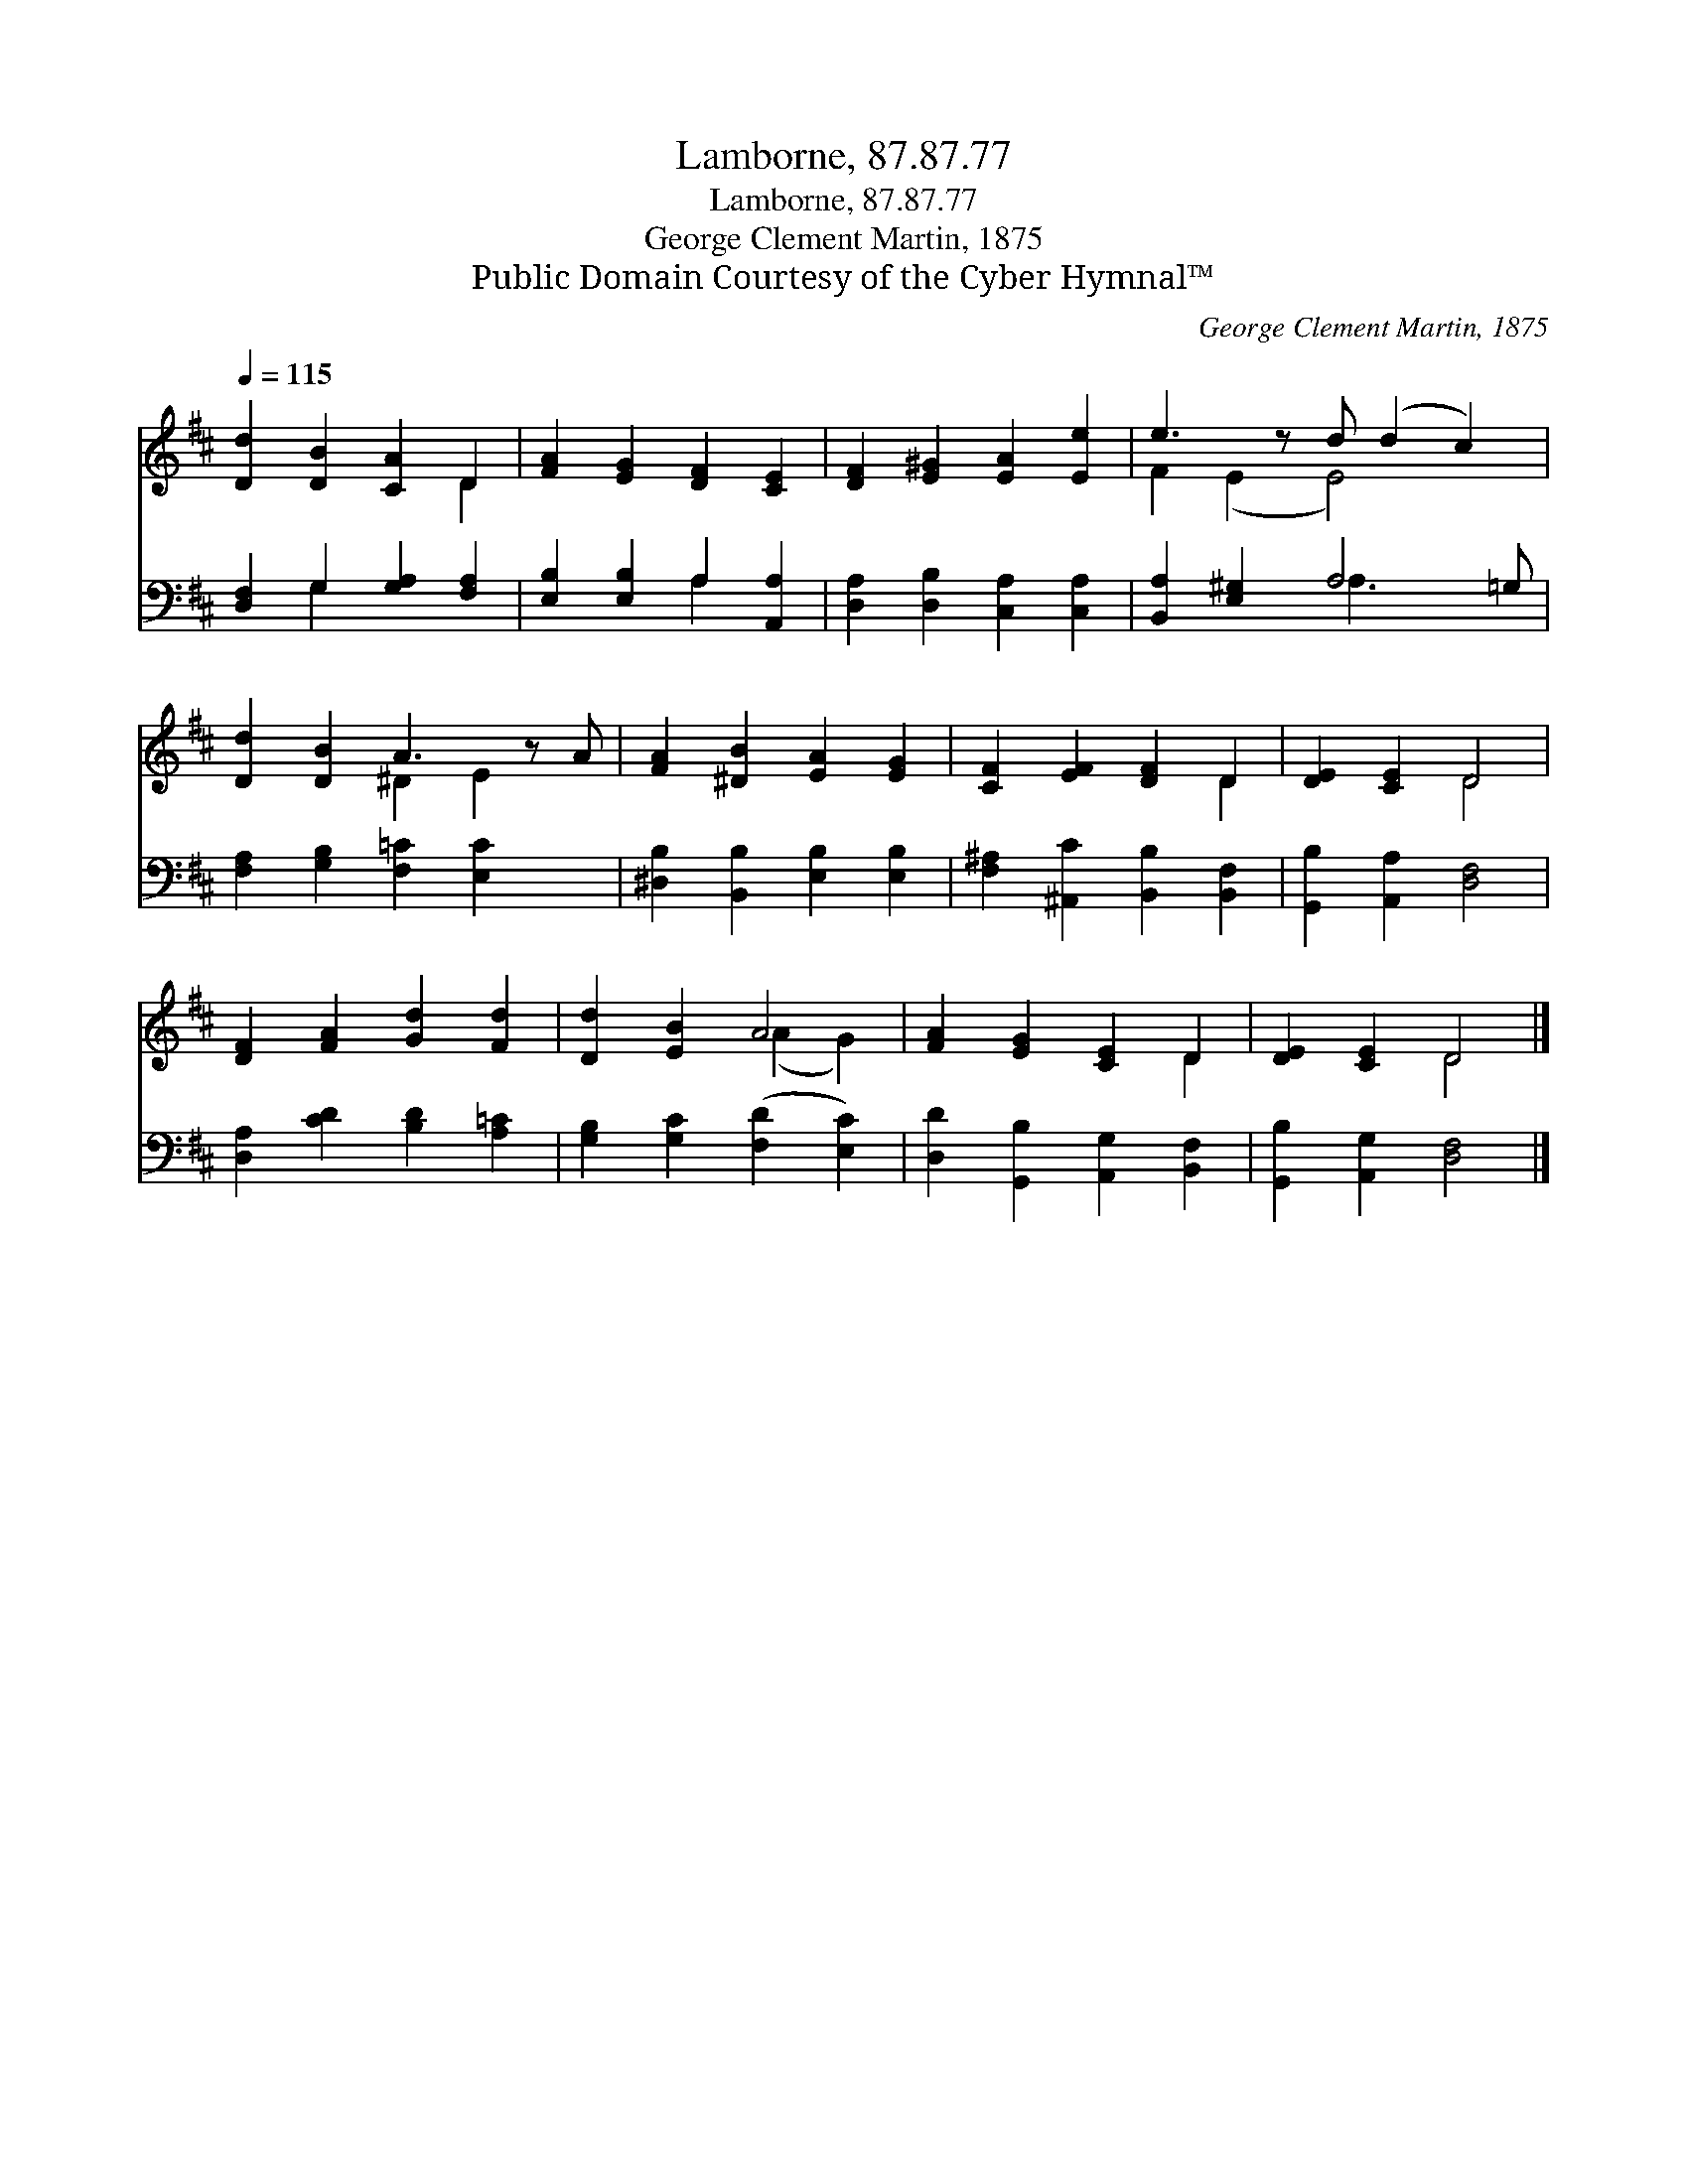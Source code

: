 X:1
T:Lamborne, 87.87.77
T:Lamborne, 87.87.77
T:George Clement Martin, 1875
T:Public Domain Courtesy of the Cyber Hymnal™
C:George Clement Martin, 1875
Z:Public Domain
Z:Courtesy of the Cyber Hymnal™
%%score ( 1 2 ) ( 3 4 )
L:1/8
Q:1/4=115
M:none
K:D
V:1 treble 
V:2 treble 
V:3 bass 
V:4 bass 
V:1
 [Dd]2 [DB]2 [CA]2 D2 | [FA]2 [EG]2 [DF]2 [CE]2 | [DF]2 [E^G]2 [EA]2 [Ee]2 | e3 z d (d2 c2) | %4
 [Dd]2 [DB]2 A3 z A | [FA]2 [^DB]2 [EA]2 [EG]2 | [CF]2 [EF]2 [DF]2 D2 | [DE]2 [CE]2 D4 | %8
 [DF]2 [FA]2 [Gd]2 [Fd]2 | [Dd]2 [EB]2 A4 | [FA]2 [EG]2 [CE]2 D2 | [DE]2 [CE]2 D4 |] %12
V:2
 x6 D2 | x8 | x8 | F2 (E2 E4) x | x4 ^D2 E2 x | x8 | x6 D2 | x4 D4 | x8 | x4 (A2 G2) | x6 D2 | %11
 x4 D4 |] %12
V:3
 [D,F,]2 G,2 [G,A,]2 [F,A,]2 | [E,B,]2 [E,B,]2 A,2 [A,,A,]2 | [D,A,]2 [D,B,]2 [C,A,]2 [C,A,]2 | %3
 [B,,A,]2 [E,^G,]2 A,4 =G, | [F,A,]2 [G,B,]2 [F,=C]2 [E,C]2 x | [^D,B,]2 [B,,B,]2 [E,B,]2 [E,B,]2 | %6
 [F,^A,]2 [^A,,C]2 [B,,B,]2 [B,,F,]2 | [G,,B,]2 [A,,A,]2 [D,F,]4 | [D,A,]2 [CD]2 [B,D]2 [A,=C]2 | %9
 [G,B,]2 [G,C]2 ([F,D]2 [E,C]2) | [D,D]2 [G,,B,]2 [A,,G,]2 [B,,F,]2 | [G,,B,]2 [A,,G,]2 [D,F,]4 |] %12
V:4
 x2 G,2 x4 | x4 A,2 x2 | x8 | x4 A,3 x2 | x9 | x8 | x8 | x8 | x8 | x8 | x8 | x8 |] %12


